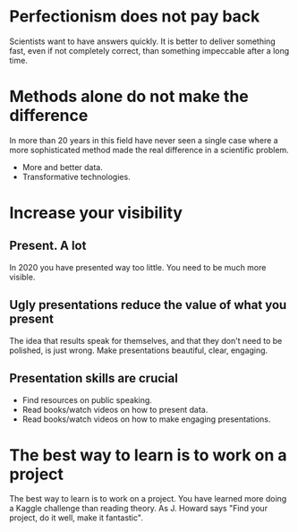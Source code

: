 * Perfectionism does not pay back

Scientists want to have answers quickly. It is better to deliver something fast, even if not completely correct, than something impeccable after a long time.

* Methods alone do not make the difference

In more than 20 years in this field have never seen a single case where a more sophisticated method made the real difference in a scientific problem.

- More and better data.
- Transformative technologies.

* Increase your visibility

** Present. A lot

In 2020 you have presented way too little. You need to be much more visible.

** Ugly presentations reduce the value of what you present

The idea that results speak for themselves, and that they don't need to be polished, is just wrong. Make presentations beautiful, clear, engaging.

** Presentation skills are crucial

- Find resources on public speaking.
- Read books/watch videos on how to present data.
- Read books/watch videos on how to make engaging presentations.

* The best way to learn is to work on a project

The best way to learn is to work on a project. You have learned more doing a Kaggle challenge than reading theory. As J. Howard says "Find your project, do it well, make it fantastic".
